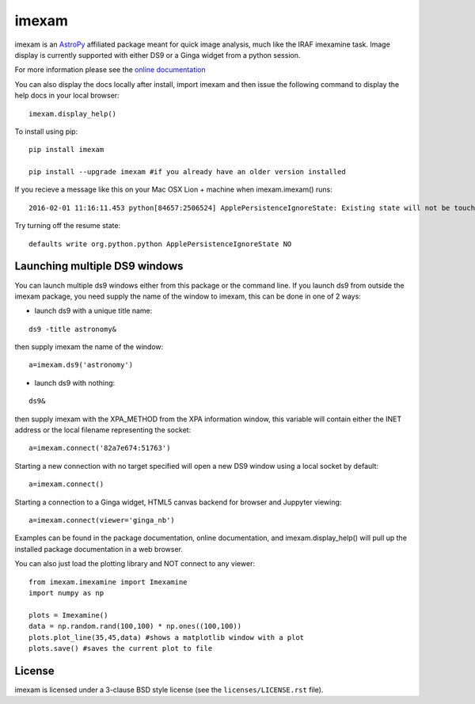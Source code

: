 imexam
======

.. image:: https://travis-ci.org/spacetelescope/imexam.svg?branch=master
    :target: https://travis-ci.org/spacetelescope/imexam

.. image:: https://readthedocs.org/projects/imexam/badge/?version=latest
    :target: https://readthedocs.org/projects/imexam/?badge=latest
    :alt: Documentation Status
                
                
imexam is an `AstroPy`_ affiliated package  meant for quick image analysis, much like the IRAF imexamine task. 
Image display is currently supported with either DS9 or a Ginga widget from a python session.

For more information please see the `online documentation <http://imexam.readthedocs.org/en/latest/imexam/index.html>`_

You can also display the docs locally after install, import imexam and then issue the following command to display the help docs in your local browser: 

::

    imexam.display_help()

To install using pip:

::

    pip install imexam
    
    pip install --upgrade imexam #if you already have an older version installed
    
    
If you recieve a message like this on your Mac OSX Lion + machine when imexam.imexam() runs:

::

    2016-02-01 11:16:11.453 python[84657:2506524] ApplePersistenceIgnoreState: Existing state will not be touched. 
    

Try turning off the resume state:

::
    
    defaults write org.python.python ApplePersistenceIgnoreState NO
    


    
    
Launching multiple DS9 windows
------------------------------

You can launch multiple ds9 windows either from this package or the command line. 
If you launch ds9 from outside the imexam package, you need supply the name of the window to imexam, this can be done in one of 2 ways:

* launch ds9 with a unique title name:    

::
    
    ds9 -title astronomy&   

then supply imexam the name of the window:

::

    a=imexam.ds9('astronomy')

* launch ds9 with nothing:   

::
    
    ds9&  

then supply imexam with the XPA_METHOD from the XPA information window, this variable will
contain either the INET address or the local filename representing the socket: 

::

    a=imexam.connect('82a7e674:51763')


Starting a new connection with no target specified will open a new DS9 window using a local socket by default:

::

    a=imexam.connect()


Starting a connection to a Ginga widget, HTML5 canvas backend for browser and Juppyter viewing:

::

    a=imexam.connect(viewer='ginga_nb')


Examples can be found in the package documentation, online documentation, and imexam.display_help() will pull up the installed package documentation in a web browser.


You can also just load the plotting library and NOT connect to any viewer:

::

    from imexam.imexamine import Imexamine
    import numpy as np

    plots = Imexamine()
    data = np.random.rand(100,100) * np.ones((100,100))
    plots.plot_line(35,45,data) #shows a matplotlib window with a plot
    plots.save() #saves the current plot to file
    

License
-------

imexam is licensed under a 3-clause BSD style license (see the
``licenses/LICENSE.rst`` file).

.. _AstroPy: http://www.astropy.org/
